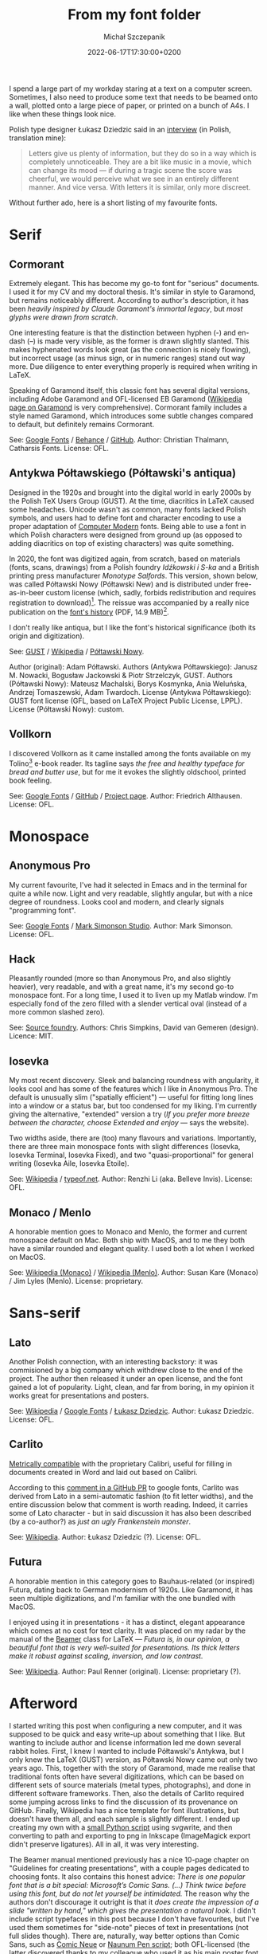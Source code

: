 #+title: From my font folder
#+layout: post
#+date: 2022-06-17T17:30:00+0200
#+author: Michał Szczepanik
#+tags[]: tips-tricks software
#+draft: false

I spend a large part of my workday staring at a text on a computer screen.
Sometimes, I also need to produce some text that needs to be beamed onto a wall, plotted onto a large piece of paper, or printed on a bunch of A4s.
I like when these things look nice.

Polish type designer Łukasz Dziedzic said in an [[https://wiadomosci.gazeta.pl/wiadomosci/7,143647,18850417,lato-podbija-swiat-czyli-jak-nieudane-zlecenie-doprowadzilo.html][interview]] (in Polish, translation mine):

#+BEGIN_QUOTE
Letters give us plenty of information, but they do so in a way which is completely unnoticeable.
They are a bit like music in a movie, which can change its mood --- if during a tragic scene the score was cheerful, we would perceive what we see in an entirely different manner.
And vice versa.
With letters it is similar, only more discreet.
#+END_QUOTE

Without further ado, here is a short listing of my favourite fonts.

* Serif

** Cormorant

   Extremely elegant. This has become my go-to font for "serious" documents.
   I used it for my CV and my doctoral thesis.
   It's similar in style to Garamond, but remains noticeably different.
   According to author's description, it has been /heavily inspired by Claude Garamont's immortal legacy/, but /most glyphs were drawn from scratch/.

   One interesting feature is that the distinction between hyphen (-) and en-dash (–) is made very visible, as the former is drawn slightly slanted.
   This makes hyphenated words look great (as the connection is nicely flowing), but incorrect usage (as minus sign, or in numeric ranges) stand out way more.
   Due diligence to enter everything properly is required when writing in LaTeX.

   Speaking of Garamond itself, this classic font has several digital versions, including Adobe Garamond and OFL-licensed EB Garamond ([[https://en.wikipedia.org/wiki/Garamond][Wikipedia page on Garamond]] is very comprehensive).
   Cormorant family includes a style named Garamond, which introduces some subtle changes compared to default, but definitely remains Cormorant.

   # | Links:   | [[https://fonts.google.com/specimen/Cormorant][Google Fonts]] / [[https://www.behance.net/gallery/28579883/Cormorant-an-open-source-display-font-family][Behance]] / [[https://github.com/CatharsisFonts/Cormorant][GitHub]]     |
   # | Author:  | Christian Thalmann, Catharsis Fonts |
   # | License: | OFL                                 |

   [[/img/fonts/Cormorant.png]]

   See: [[https://fonts.google.com/specimen/Cormorant][Google Fonts]] / [[https://www.behance.net/gallery/28579883/Cormorant-an-open-source-display-font-family][Behance]] / [[https://github.com/CatharsisFonts/Cormorant][GitHub]].
   Author: Christian Thalmann, Catharsis Fonts.
   License: OFL.

** Antykwa Półtawskiego (Półtawski's antiqua)

   Designed in the 1920s and brought into the digital world in early 2000s by the Polish TeX Users Group (GUST).
   At the time, diacritics in LaTeX caused some headaches.
   Unicode wasn't as common, many fonts lacked Polish symbols, and users had to define font and character encoding to use a proper adaptation of [[https://en.wikipedia.org/wiki/Computer_Modern][Computer Modern]] fonts.
   Being able to use a font in which Polish characters were designed from ground up (as opposed to adding diacritics on top of existing characters) was quite something.

   In 2020, the font was digitized again, from scratch, based on materials (fonts, scans, drawings) from a Polish foundry /Idźkowski i S-ka/ and a British printing press manufacturer /Monotype Salfords/.
   This version, shown below, was called Półtawski Nowy (Półtawski New) and is distributed under free-as-in-beer custom license (which, sadly, forbids redistribution and requires registration to download)[fn:1].
   The reissue was accompanied by a really nice publication on the [[http://poltawski-nowy.wtf/wp-content/uploads/2020/12/POLTAWSKI_BOOK_WEB.pdf][font's history]] (PDF, 14.9 MB)[fn:2].

   I don't really like antiqua, but I like the font's historical significance (both its origin and digitization).

   [[/img/fonts/Poltawski_Nowy.png]]

   See: [[https://www.gust.org.pl/projects/e-foundry/poltawski][GUST]] / [[https://en.wikipedia.org/wiki/Antykwa_P%C3%B3%C5%82tawskiego][Wikipedia]] / [[http://poltawski-nowy.wtf/][Półtawski Nowy]].
   #   Authors: Adam Półtawski (original); Janusz M. Nowacki, Bogusław Jackowski & Piotr Strzelczyk, GUST (Antykwa Półtawskiego); Mateusz Machalski, Borys Kosmynka, Ania Weluńska, Andrzej Tomaszewski, Adam Twardoch (Półtawski Nowy).
   Author (original): Adam Półtawski.
   Authors (Antykwa Półtawskiego): Janusz M. Nowacki, Bogusław Jackowski & Piotr Strzelczyk, GUST.
   Authors (Półtawski Nowy): Mateusz Machalski, Borys Kosmynka, Ania Weluńska, Andrzej Tomaszewski, Adam Twardoch.
   License (Antykwa Półtawskiego): GUST font license (GFL, based on LaTeX Project Public License, LPPL).
   License (Półtawski Nowy): custom.

** Vollkorn

   I discovered Vollkorn as it came installed among the fonts available on my Tolino[fn:3] e-book reader.
   Its tagline says /the free and healthy typeface for bread and butter use/, but for me it evokes the slightly oldschool, printed book feeling.

   [[/img/fonts/Vollkorn.png]]

   See: [[https://fonts.google.com/specimen/Vollkorn][Google Fonts]] / [[https://github.com/FAlthausen/Vollkorn-Typeface][GitHub]] / [[http://vollkorn-typeface.com/][Project page]].
   Author: Friedrich Althausen.
   License: OFL.

* Monospace

** Anonymous Pro

   My current favourite, I've had it selected in Emacs and in the terminal for quite a while now.
   Light and very readable, slightly angular, but with a nice degree of roundness.
   Looks cool and modern, and clearly signals "programming font".

   [[/img/fonts/Anonymous_Pro.png]]

   See: [[https://fonts.google.com/specimen/Anonymous+Pro][Google Fonts]] / [[https://www.marksimonson.com/fonts/view/anonymous-pro][Mark Simonson Studio]].
   Author: Mark Simonson.
   License: OFL.

** Hack

   Pleasantly rounded (more so than Anonymous Pro, and also slightly heavier), very readable, and with a great name, it's my second go-to monospace font.
   For a long time, I used it to liven up my Matlab window.
   I'm especially fond of the zero filled with a slender vertical oval (instead of a more common slashed zero).

   [[/img/fonts/Hack.png]]

   See: [[https://sourcefoundry.org/hack/][Source foundry]].
   Authors: Chris Simpkins, David van Gemeren (design).
   Licence: MIT.


** Iosevka

   My most recent discovery.
   Sleek and balancing roundness with angularity, it looks cool and has some of the features which I like in Anonymous Pro.
   The default is unusually slim ("spatially efficient") --- useful for fitting long lines into a window or a status bar, but too condensed for my liking.
   I'm currently giving the alternative, "extended" version a try (/If you prefer more breeze between the character, choose Extended and enjoy/ --- says the website).

   Two widths aside, there are (too) many flavours and variations. Importantly, there are three main monospace fonts with slight differences (Iosevka, Iosevka Terminal, Iosevka Fixed),
   and two "quasi-proportional" for general writing (Iosevka Aile, Iosevka Etoile).

   [[/img/fonts/Iosevka.png]]

   See: [[https://en.wikipedia.org/wiki/Iosevka][Wikipedia]] / [[https://typeof.net/Iosevka/][typeof.net]].
   Author: Renzhi Li (aka. Belleve Invis).
   License: OFL.
   

** Monaco / Menlo
   
   A honorable mention goes to Monaco and Menlo, the former and current monospace default on Mac.
   Both ship with MacOS, and to me they both have a similar rounded and elegant quality.
   I used both a lot when I worked on MacOS.

   See: [[https://en.wikipedia.org/wiki/Monaco_(typeface)][Wikipedia (Monaco)]] / [[https://en.wikipedia.org/wiki/Menlo_(typeface)][Wikipedia (Menlo)]].
   Author: Susan Kare (Monaco) / Jim Lyles (Menlo).
   License: proprietary.

* Sans-serif

** Lato

   Another Polish connection, with an interesting backstory: it was commisioned by a big company which withdrew close to the end of the project.
   The author then released it under an open license, and the font gained a lot of popularity.
   Light, clean, and far from boring, in my opinion it works great for presentations and posters.

   [[/img/fonts/Lato.png]]

   See: [[https://en.wikipedia.org/wiki/Lato_(typeface)][Wikipedia]] / [[https://fonts.google.com/specimen/Lato][Google Fonts]] / [[http://lukaszdziedzic.eu/][Łukasz Dziedzic]].
   Author: Łukasz Dziedzic.
   License: OFL.

** Carlito

   [[https://blogs.gnome.org/uraeus/2013/10/10/a-thank-you-to-google/][Metrically compatible]] with the proprietary Calibri, useful for filling in documents created in Word and laid out based on Calibri.

   According to this [[https://github.com/google/fonts/issues/1441#issuecomment-750044948][comment in a GitHub PR]] to google fonts, Carlito was derived from Lato in a semi-automatic fashion (to fit letter widths), and the entire discussion below that comment is worth reading.
   Indeed, it carries some of Lato character - but in said discussion it has also been described (by a co-author?) as /just an ugly Frankenstein monster/.

   [[/img/fonts/Carlito.svg]]

   See: [[https://en.wikipedia.org/wiki/Croscore_fonts#Crosextra_fonts][Wikipedia]].
   Author: Łukasz Dziedzic (?).
   License: OFL.

** Futura

   A honorable mention in this category goes to Bauhaus-related (or inspired) Futura, dating back to German modernism of 1920s.
   Like Garamond, it has seen multiple digitizations, and I'm familiar with the one bundled with MacOS.

   I enjoyed using it in presentations - it has a distinct, elegant appearance which comes at no cost for text clarity.
   It was placed on my radar by the manual of the [[https://ctan.org/pkg/beamer][Beamer]] class for LaTeX ---
   /Futura is, in our opinion, a beautiful font that is very well-suited for presentations. Its thick letters make it robust against scaling, inversion, and low contrast./

   See: [[https://en.wikipedia.org/wiki/Futura_(typeface)][Wikipedia]].
   Author: Paul Renner (original).
   License: proprietary (?).

* Afterword

  I started writing this post when configuring a new computer, and it was supposed to be quick and easy write-up about something that I like.
  But wanting to include author and license information led me down several rabbit holes.
  First, I knew I wanted to include Półtawski's Antykwa, but I only knew the LaTeX (GUST) version, as Półtawski Nowy came out only two years ago.
  This, together with the story of Garamond, made me realise that traditional fonts often have several digitizations, which can be based on different sets of source materials (metal types, photographs), and done in different software frameworks.
  Then, also the details of Carlito required some jumping across links to find the discussion of its provenance on GitHub.
  Finally, Wikipedia has a nice template for font illustrations, but doesn't have them all, and each sample is slightly different.
  I ended up creating my own with a [[https://gist.github.com/mslw/9cd6b4acee8ceda366a6c10cb5503477][small Python script]] using svgwrite, and then converting to path and exporting to png in Inkscape (ImageMagick export didn't preserve ligatures).
  All in all, it was very interesting.

  The Beamer manual mentioned previously has a nice 10-page chapter on "Guidelines for creating presentations", with a couple pages dedicated to choosing fonts.
  It also contains this honest advice: /There is one popular font that is a bit special: Microsoft’s Comic Sans. (...) Think twice before using this font, but do not let yourself be intimidated./
  The reason why the authors don't discourage it outright is that it /does create the impression of a slide "written by hand," which gives the presentation a natural look/.
  I didn't include script typefaces in this post because I don't have favourites, but I've used them sometimes for "side-note" pieces of text in presentations (not full slides though).
  There are, naturally, way better options than Comic Sans, such as [[https://fonts.google.com/specimen/Comic+Neue][Comic Neue]] or [[https://fonts.google.com/specimen/Nanum+Pen+Script][Naunum Pen script]]; both OFL-licensed (the latter discovered thanks to my colleague who used it as his main poster font - works very well).

  As a side note, both [[https://docs.fedoraproject.org/en-US/quick-docs/fonts/][Fedora]] and [[https://wiki.debian.org/Fonts][Debian]] (two distributions I use between personal and work computers) have nice documentation on how to install fonts.

* Changelog

  2022-06-26: Added Vollkorn. Added a link to the Python script used to generate font specimens.


[fn:1] Which annoys me for two reasons.
First, the digitization and historical research was supported by the "Digital Culture 2020" program of the Ministry of Culture and National Heritage.
Second, the project homepage says that the font is /available for download under an open license/.
In my mind, the words "open license" imply freedom to access, use, modify, and share (subject, at most, to requirements that preserve provenance and openness), in line with [[https://opendefinition.org/][opendefinition.org]], [[https://wiki.creativecommons.org/wiki/Open_license][Creative Commons Wiki]], or [[https://freedomdefined.org/Definition][freedomdefined.org]].
Yet, the license PDF distributed with the font (in Polish, the English version lacks the applicable part altogether) makes it clear that this is not the case.

[fn:2] The publication mentions two other digitizations, Poltawski OM by Felix Tymcik and Polanta Serif by Julia Gonina.
Neither were broadly distributed.

[fn:3] [[https://mytolino.de][Tolino]] is a German brand crated by several book stores, with a reasonably open ecosystem.
They are using Kobo hardware, but with an alternate Android-based operating system.
